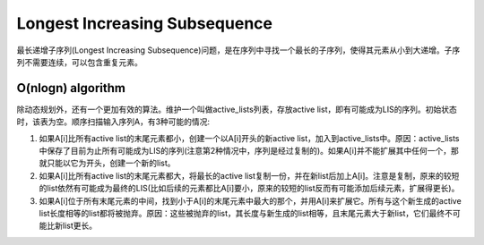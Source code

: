 Longest Increasing Subsequence
=============================================
最长递增子序列(Longest Increasing Subsequence)问题，是在序列中寻找一个最长的子序列，使得其元素从小到大递增。子序列不需要连续，可以包含重复元素。

O(nlogn) algorithm
-----------------------
除动态规划外，还有一个更加有效的算法。维护一个叫做active_lists列表，存放active list，即有可能成为LIS的序列。初始状态时，该表为空。顺序扫描输入序列A，有3种可能的情况::

1. 如果A[i]比所有active list的末尾元素都小，创建一个以A[i]开头的新active list，加入到active_lists中。原因：active_lists中保存了目前为止所有可能成为LIS的序列(注意第2种情况中，序列是经过复制的)。如果A[i]并不能扩展其中任何一个，那就只能以它为开头，创建一个新的list。
2. 如果A[i]比所有active list的末尾元素都大，将最长的active list复制一份，并在新list后加上A[i]。注意是复制，原来的较短的list依然有可能成为最终的LIS(比如后续的元素都比A[i]要小，原来的较短的list反而有可能添加后续元素，扩展得更长)。
3. 如果A[i]位于所有末尾元素的中间，找到小于A[i]的末尾元素中最大的那个，并用A[i]来扩展它。所有与这个新生成的active list长度相等的list都将被抛弃。原因：这些被抛弃的list，其长度与新生成的list相等，且末尾元素大于新list，它们最终不可能比新list更长。
